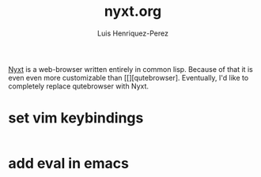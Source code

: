 #+title: nyxt.org
#+author: Luis Henriquez-Perez
#+property: header-args :tangle ~/.config/nyxt/config.lisp

[[https://nyxt.atlas.engineer/][Nyxt]] is a web-browser written entirely in common lisp. Because of that it is
even even more customizable than [[][qutebrowser]. Eventually, I'd like to
completely replace qutebrowser with Nyxt.

* set vim keybindings
:PROPERTIES:
:ID:       1e674259-3de6-446f-acd8-d824a6370a70
:END:

#+begin_src emacs-lisp
#+end_src

* add eval in emacs
:PROPERTIES:
:ID:       36e4b964-5d3b-44fa-8b63-f6c9a3f720e6
:END:

#+begin_src emacs-lisp
#+end_src

